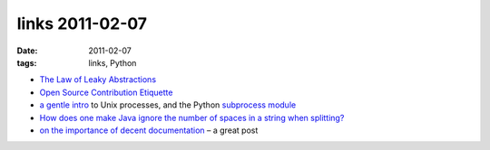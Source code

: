 links 2011-02-07
================

:date: 2011-02-07
:tags: links, Python



-  `The Law of Leaky Abstractions`_

-  `Open Source Contribution Etiquette`_

-  `a gentle intro`_ to Unix processes, and the Python `subprocess
   module`_

-  `How does one make Java ignore the number of spaces in a string when
   splitting?`_

-  `on the importance of decent documentation`_ – a great post

.. _The Law of Leaky Abstractions: http://www.joelonsoftware.com/articles/LeakyAbstractions.html
.. _Open Source Contribution Etiquette: http://tirania.org/blog/archive/2010/Dec-31.html
.. _a gentle intro: http://jimmyg.org/blog/2009/working-with-python-subprocess.html
.. _subprocess module: http://docs.python.org/library/subprocess
.. _How does one make Java ignore the number of spaces in a string when splitting?: http://stackoverflow.com/q/4861803/321731
.. _on the importance of decent documentation: http://lukeplant.me.uk/blog/posts/docs-or-it-doesnt-exist/
